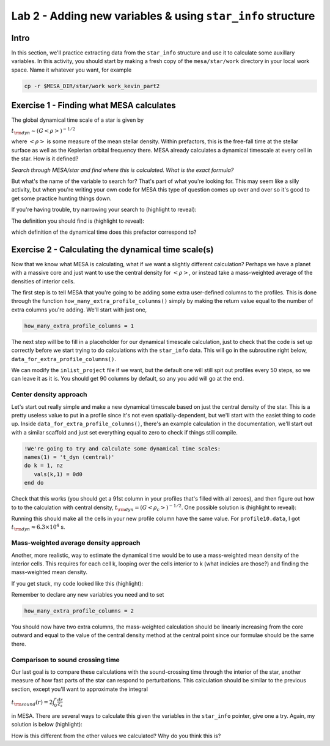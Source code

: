 Lab 2 - Adding new variables & using ``star_info`` structure
============================================================

Intro
-----
In this section, we'll practice extracting data from the ``star_info`` structure and use it to calculate some auxillary variables. In this activity, you should start by making a fresh copy of the ``mesa/star/work`` directory in your local work space. Name it whatever you want, for example

.. code-block:: bash

   cp -r $MESA_DIR/star/work work_kevin_part2


Exercise 1 - Finding what MESA calculates
-----------------------------------------
The global dynamical time scale of a star is given by

:math:`t_{\rm dyn} \sim (G\left<\rho\right>)^{-1/2}`

where :math:`\left<\rho\right>` is some measure of the mean stellar density. Within prefactors, this is the free-fall time at the stellar surface as well as the Keplerian orbital frequency there. MESA already calculates a dynamical timescale at every cell in the star. How is it defined?

*Search through MESA/star and find where this is calculated. What is the exact formula?*

But what's the name of the variable to search for? That's part of what you're looking for. This may seem like a silly activity, but when you're writing your own code for MESA this type of question comes up over and over so it's good to get some practice hunting things down. 

If you're having trouble, try narrowing your search to (highlight to reveal):

.. raw::  html

	<font color="FFFFFF">mesa/star/private</font>
   
The definition you should find is (highlight to reveal):

.. raw::  html

	<font color="FFFFFF">s% dynamic_timescale = 2*pi*sqrt(radius*radius*radius/(s% cgrav(1)*mstar))</font>
   
which definition of the dynamical time does this prefactor correspond to?

Exercise 2 - Calculating the dynamical time scale(s)
----------------------------------------------------
Now that we know what MESA is calculating, what if we want a slightly different calculation? Perhaps we have a planet with a massive core and just want to use the central density for :math:`\left<\rho\right>`, or instead take a mass-weighted average of the densities of interior cells.

The first step is to tell MESA that you're going to be adding some extra user-defined columns to the profiles. This is done through the function ``how_many_extra_profile_columns()`` simply by making the return value equal to the number of extra columns you're adding. We'll start with just one,

.. code-block:: fortran

   how_many_extra_profile_columns = 1
   
The next step will be to fill in a placeholder for our dynamical timescale calculation, just to check that the code is set up correctly before we start trying to do calculations with the ``star_info`` data. This will go in the subroutine right below, ``data_for_extra_profile_columns()``.

We can modify the ``inlist_project`` file if we want, but the default one will still spit out profiles every 50 steps, so we can leave it as it is. You should get 90 columns by default, so any you add will go at the end.

Center density approach
^^^^^^^^^^^^^^^^^^^^^^^
Let's start out really simple and make a new dynamical timescale based on just the central density of the star. This is a pretty useless value to put in a profile since it's not even spatially-dependent, but we'll start with the easiet thing to code up. Inside ``data_for_extra_profile_columns()``, there's an example calculation in the documentation, we'll start out with a similar scaffold and just set everything equal to zero to check if things still compile.

.. code-block:: fortran

   !We're going to try and calculate some dynamical time scales:
   names(1) = 't_dyn (central)'
   do k = 1, nz
      vals(k,1) = 0d0
   end do
   
Check that this works (you should get a 91st column in your profiles that's filled with all zeroes), and then figure out how to to the calculation with central density, :math:`t_{\rm dyn} = (G\left<\rho_c\right>)^{-1/2}`. One possible solution is (highlight to reveal):

.. raw::  html

	<font color="FFFFFF">vals(k,1) = sqrt(1d0/(s% cgrav(1)*s% rho(nz)))</font>
   
Running this should make all the cells in your new profile column have the same value. For ``profile10.data``, I got :math:`t_{\rm dyn} \approx 6.3\times 10^4` s.

Mass-weighted average density approach
^^^^^^^^^^^^^^^^^^^^^^^^^^^^^^^^^^^^^^
Another, more realistic, way to estimate the dynamical time would be to use a mass-weighted mean density of the interior cells. This requires for each cell k, looping over the cells interior to k (what indicies are those?) and finding the mass-weighted mean density.

If you get stuck, my code looked like this (highlight):

.. raw::  html

   <font color="FFFFFF">names(2) = 't_dyn (mass-weighted)'</font><br>
   <font color="FFFFFF">do k = 1, nz</font><br>
      &nbsp&nbsp&nbsp&nbsp&nbsp<font color="FFFFFF">mean_density = 0d0</font><br>
      &nbsp&nbsp&nbsp&nbsp&nbsp<font color="FFFFFF">do j = k, nz</font><br>
         &nbsp&nbsp&nbsp&nbsp&nbsp&nbsp&nbsp&nbsp&nbsp&nbsp<font color="FFFFFF">mean_density = mean_density + s% dm(j)*s% rho(j)</font><br>
      &nbsp&nbsp&nbsp&nbsp&nbsp<font color="FFFFFF">end do</font><br>
      &nbsp&nbsp&nbsp&nbsp&nbsp<font color="FFFFFF">mean_density = mean_density/s% m(k)</font><br>
      &nbsp&nbsp&nbsp&nbsp&nbsp<font color="FFFFFF">vals(k,2) = sqrt(1d0/(s% cgrav(1)*mean_density))</font><br>
   <font color="FFFFFF">end do</font>

Remember to declare any new variables you need and to set

.. code-block:: fortran

   how_many_extra_profile_columns = 2
   
You should now have two extra columns, the mass-weighted calculation should be linearly increasing from the core outward and equal to the value of the central density method at the central point since our formulae should be the same there.

Comparison to sound crossing time
^^^^^^^^^^^^^^^^^^^^^^^^^^^^^^^^^
Our last goal is to compare these calculations with the sound-crossing time through the interior of the star, another measure of how fast parts of the star can respond to perturbations. This calculation should be similar to the previous section, except you'll want to approximate the integral

:math:`t_{\rm sound}(r) = 2\int_0^r \frac{dr}{c_s}`

in MESA. There are several ways to calculate this given the variables in the ``star_info`` pointer, give one a try. Again, my solution is below (highlight):

.. raw::  html

   <font color="FFFFFF">names(3) = 't_dyn (sound)'</font><br>
   <font color="FFFFFF">vals(nz,3) = 2*s% r(nz)/s% csound(nz)</font><br>
   <font color="FFFFFF">do k = nz-1, 1, -1</font><br>
      &nbsp&nbsp&nbsp&nbsp&nbsp<font color="FFFFFF">vals(k,3) = vals(k+1,3) + 2*(s% r(k) - s% r(k+1))/s% csound(k)</font><br>
   <font color="FFFFFF">end do</font>
   
How is this different from the other values we calculated? Why do you think this is?